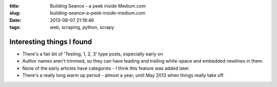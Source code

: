 :title: Building Seance - a peek inside Medium.com
:slug: building-seance-a-peek-inside-medium.com
:date: 2013-08-07 21:19:46
:tags: web, scraping, python, scrapy


Interesting things I found
------------------------------------

- There's a fair bit of 'Testing, 1, 2, 3' type posts, especially early on
- Author names aren't trimmed, so they can have leading and trailing white-space and embedded newlines in them.
- None of the early articles have categories - I think this feature was added later.
- There's a really long warm up period - almost a year, until May 2013 when things really take off.